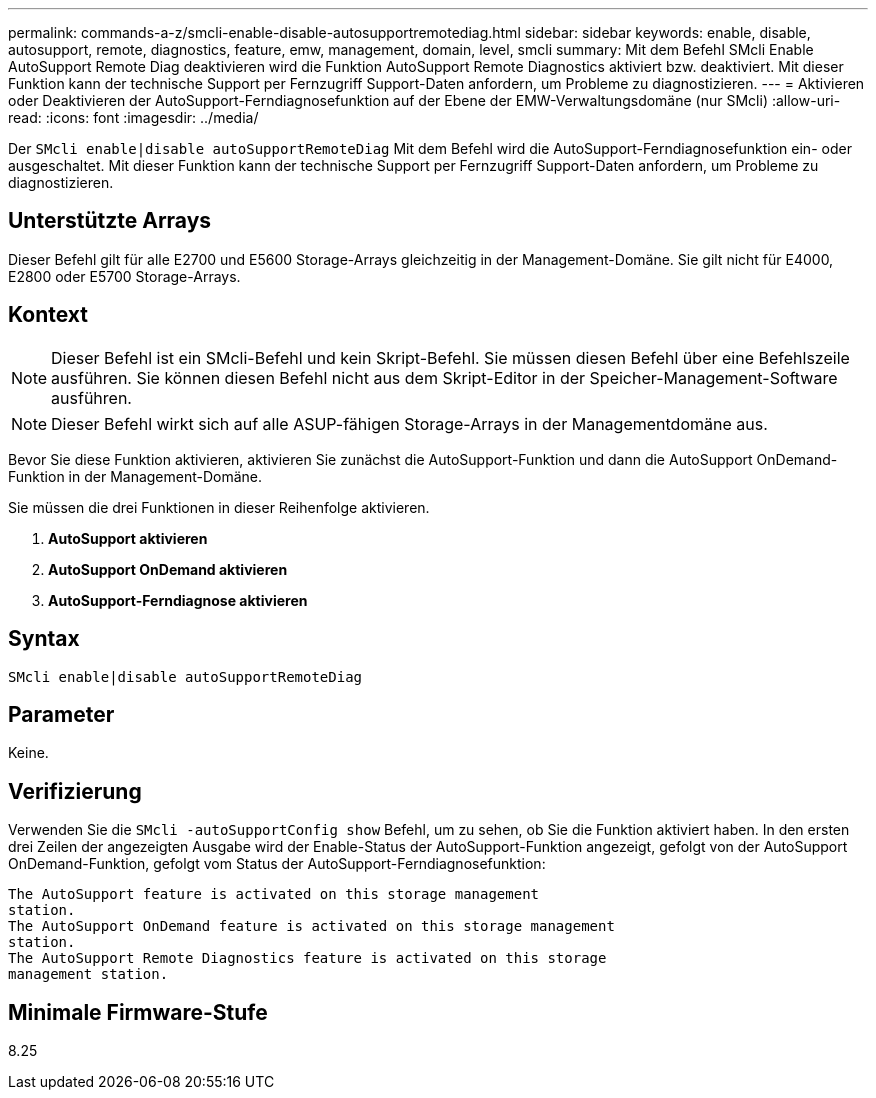 ---
permalink: commands-a-z/smcli-enable-disable-autosupportremotediag.html 
sidebar: sidebar 
keywords: enable, disable, autosupport, remote, diagnostics, feature, emw, management, domain, level, smcli 
summary: Mit dem Befehl SMcli Enable AutoSupport Remote Diag deaktivieren wird die Funktion AutoSupport Remote Diagnostics aktiviert bzw. deaktiviert. Mit dieser Funktion kann der technische Support per Fernzugriff Support-Daten anfordern, um Probleme zu diagnostizieren. 
---
= Aktivieren oder Deaktivieren der AutoSupport-Ferndiagnosefunktion auf der Ebene der EMW-Verwaltungsdomäne (nur SMcli)
:allow-uri-read: 
:icons: font
:imagesdir: ../media/


[role="lead"]
Der `SMcli enable|disable autoSupportRemoteDiag` Mit dem Befehl wird die AutoSupport-Ferndiagnosefunktion ein- oder ausgeschaltet. Mit dieser Funktion kann der technische Support per Fernzugriff Support-Daten anfordern, um Probleme zu diagnostizieren.



== Unterstützte Arrays

Dieser Befehl gilt für alle E2700 und E5600 Storage-Arrays gleichzeitig in der Management-Domäne. Sie gilt nicht für E4000, E2800 oder E5700 Storage-Arrays.



== Kontext

[NOTE]
====
Dieser Befehl ist ein SMcli-Befehl und kein Skript-Befehl. Sie müssen diesen Befehl über eine Befehlszeile ausführen. Sie können diesen Befehl nicht aus dem Skript-Editor in der Speicher-Management-Software ausführen.

====
[NOTE]
====
Dieser Befehl wirkt sich auf alle ASUP-fähigen Storage-Arrays in der Managementdomäne aus.

====
Bevor Sie diese Funktion aktivieren, aktivieren Sie zunächst die AutoSupport-Funktion und dann die AutoSupport OnDemand-Funktion in der Management-Domäne.

Sie müssen die drei Funktionen in dieser Reihenfolge aktivieren.

. *AutoSupport aktivieren*
. *AutoSupport OnDemand aktivieren*
. *AutoSupport-Ferndiagnose aktivieren*




== Syntax

[source, cli]
----
SMcli enable|disable autoSupportRemoteDiag
----


== Parameter

Keine.



== Verifizierung

Verwenden Sie die `SMcli -autoSupportConfig show` Befehl, um zu sehen, ob Sie die Funktion aktiviert haben. In den ersten drei Zeilen der angezeigten Ausgabe wird der Enable-Status der AutoSupport-Funktion angezeigt, gefolgt von der AutoSupport OnDemand-Funktion, gefolgt vom Status der AutoSupport-Ferndiagnosefunktion:

[listing]
----
The AutoSupport feature is activated on this storage management
station.
The AutoSupport OnDemand feature is activated on this storage management
station.
The AutoSupport Remote Diagnostics feature is activated on this storage
management station.
----


== Minimale Firmware-Stufe

8.25
